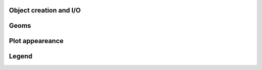Object creation and I/O
.......................

.. autosummary::
   :toctree: generated/

   create_plotting_grid
   show

Geoms
.....

.. autosummary::
   :toctree: generated/

   line
   scatter
   text

Plot appeareance
................

.. autosummary::
   :toctree: generated/

   title
   ylabel
   xlabel
   ticks_size
   remove_ticks
   remove_axis

Legend
......

.. autosummary::
   :toctree: generated/

   legend
